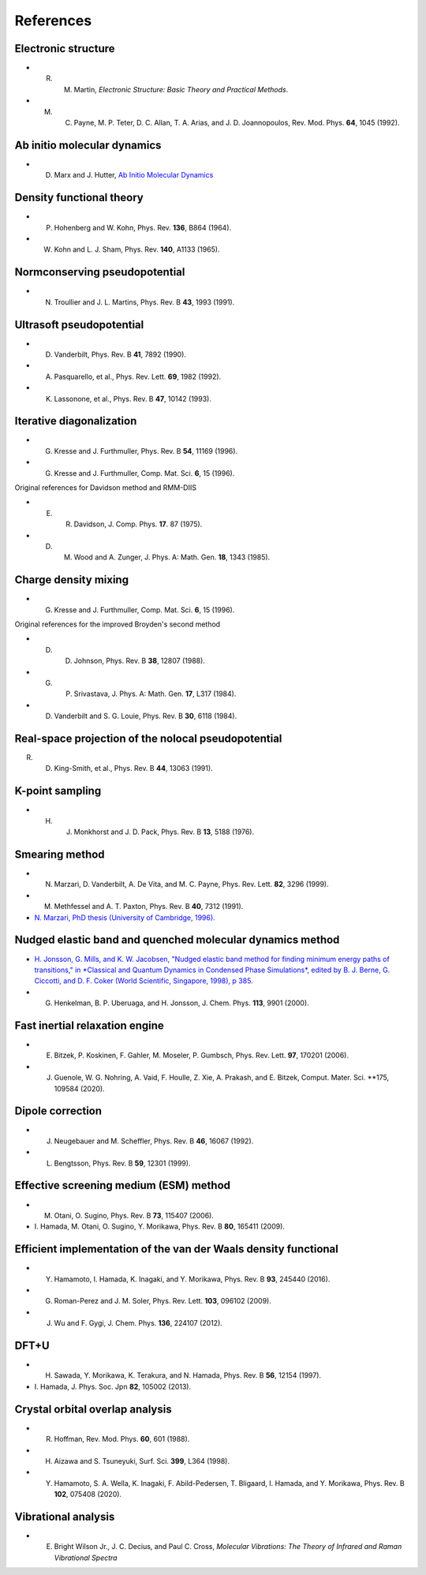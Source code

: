 ==========
References
==========

Electronic structure
--------------------
- R. M. Martin, *Electronic Structure: Basic Theory and Practical Methods*.
- M. C. Payne, M. P. Teter, D. C. Allan, T. A. Arias, and J. D. Joannopoulos, Rev. Mod. Phys. **64**, 1045 (1992).

Ab initio molecular dynamics
----------------------------
- D. Marx and J. Hutter, `Ab Initio Molecular Dynamics <https://doi.org/10.1017/CBO9780511609633>`_

Density functional theory
-------------------------
- P. Hohenberg and W. Kohn, Phys. Rev. **136**, B864 (1964).
- W. Kohn and L. J. Sham, Phys. Rev. **140**, A1133 (1965).

Normconserving pseudopotential
------------------------------
- N. Troullier and J. L. Martins, Phys. Rev. B **43**, 1993 (1991).

Ultrasoft pseudopotential
-------------------------
- D. Vanderbilt, Phys. Rev. B **41**, 7892 (1990).
- A. Pasquarello, et al., Phys. Rev. Lett. **69**, 1982 (1992).
- K. Lassonone, et al., Phys. Rev. B **47**, 10142 (1993).

Iterative diagonalization
-------------------------
- G. Kresse and J. Furthmuller, Phys. Rev. B **54**, 11169 (1996).
- G. Kresse and J. Furthmuller, Comp. Mat. Sci. **6**, 15 (1996).

Original references for Davidson method and RMM-DIIS

- E. R. Davidson, J. Comp. Phys. **17**. 87 (1975).
- D. M. Wood and A. Zunger, J. Phys. A: Math. Gen. **18**, 1343 (1985).

Charge density mixing
---------------------
- G. Kresse and J. Furthmuller, Comp. Mat. Sci. **6**, 15 (1996).

Original references for the improved Broyden's second method

- D. D. Johnson, Phys. Rev. B **38**, 12807 (1988).
- G. P. Srivastava, J. Phys. A: Math. Gen. **17**, L317 (1984).
- D. Vanderbilt and S. G. Louie, Phys. Rev. B **30**, 6118 (1984).

Real-space projection of the nolocal pseudopotential
----------------------------------------------------
R. D. King-Smith, et al., Phys. Rev. B **44**, 13063 (1991).

K-point sampling
----------------
- H. J. Monkhorst and J. D. Pack, Phys. Rev. B **13**, 5188 (1976).

Smearing method
---------------
- N. Marzari, D. Vanderbilt, A. De Vita, and M. C. Payne, Phys. Rev. Lett. **82**, 3296 (1999).
- M. Methfessel and A. T. Paxton, Phys. Rev. B **40**, 7312 (1991).
- `N. Marzari, PhD thesis (University of Cambridge, 1996). <http://theossrv1.epfl.ch/Main/Theses?action=download&upname=Marzari_thesis_1996.pdf>`_

Nudged elastic band and quenched molecular dynamics method
----------------------------------------------------------
- `H. Jonsson, G. Mills, and K. W. Jacobsen, "Nudged elastic band method for finding minimum energy paths of transitions," in *Classical and Quantum Dynamics in Condensed Phase Simulations*, edited by B. J. Berne, G. Ciccotti, and D. F. Coker (World Scientific, Singapore, 1998), p 385. <https://hj.hi.is/papers/paperNEBleri.pdf>`_
- G. Henkelman, B. P. Uberuaga, and H. Jonsson, J. Chem. Phys. **113**, 9901 (2000).

Fast inertial relaxation engine
-------------------------------
- E. Bitzek, P. Koskinen, F. Gahler, M. Moseler, P. Gumbsch, Phys. Rev. Lett. **97**, 170201 (2006).
- J. Guenole, W. G. Nohring, A. Vaid, F. Houlle, Z. Xie, A. Prakash, and E. Bitzek, Comput. Mater. Sci. **175, 109584 (2020).

Dipole correction
-----------------
- J. Neugebauer and M. Scheffler, Phys. Rev. B **46**, 16067 (1992).
- L. Bengtsson, Phys. Rev. B **59**, 12301 (1999).

Effective screening medium (ESM) method
---------------------------------------
- M. Otani, O. Sugino, Phys. Rev. B **73**, 115407 (2006).
- \I. Hamada, M. Otani, O. Sugino, Y. Morikawa, Phys. Rev. B **80**, 165411 (2009).

Efficient implementation of the van der Waals density functional
----------------------------------------------------------------
- Y. Hamamoto, I. Hamada, K. Inagaki, and Y. Morikawa, Phys. Rev. B **93**, 245440 (2016).
- G. Roman-Perez and J. M. Soler, Phys. Rev. Lett. **103**, 096102 (2009).
- J. Wu and F. Gygi, J. Chem. Phys. **136**, 224107 (2012).

DFT+U
-----
- H. Sawada, Y. Morikawa, K. Terakura, and N. Hamada, Phys. Rev. B **56**, 12154 (1997).
- \I. Hamada, J. Phys. Soc. Jpn **82**, 105002 (2013). 

Crystal orbital overlap analysis
--------------------------------
- R. Hoffman, Rev. Mod. Phys. **60**, 601 (1988).
- H. Aizawa and S. Tsuneyuki, Surf. Sci. **399**, L364 (1998).
- Y. Hamamoto, S. A. Wella, K. Inagaki, F. Abild-Pedersen, T. Bligaard, I. Hamada, and Y. Morikawa, Phys. Rev. B **102**, 075408 (2020).

Vibrational analysis
--------------------
- E. Bright Wilson Jr., J. C. Decius, and Paul C. Cross, *Molecular Vibrations: The Theory of Infrared and Raman Vibrational Spectra*
